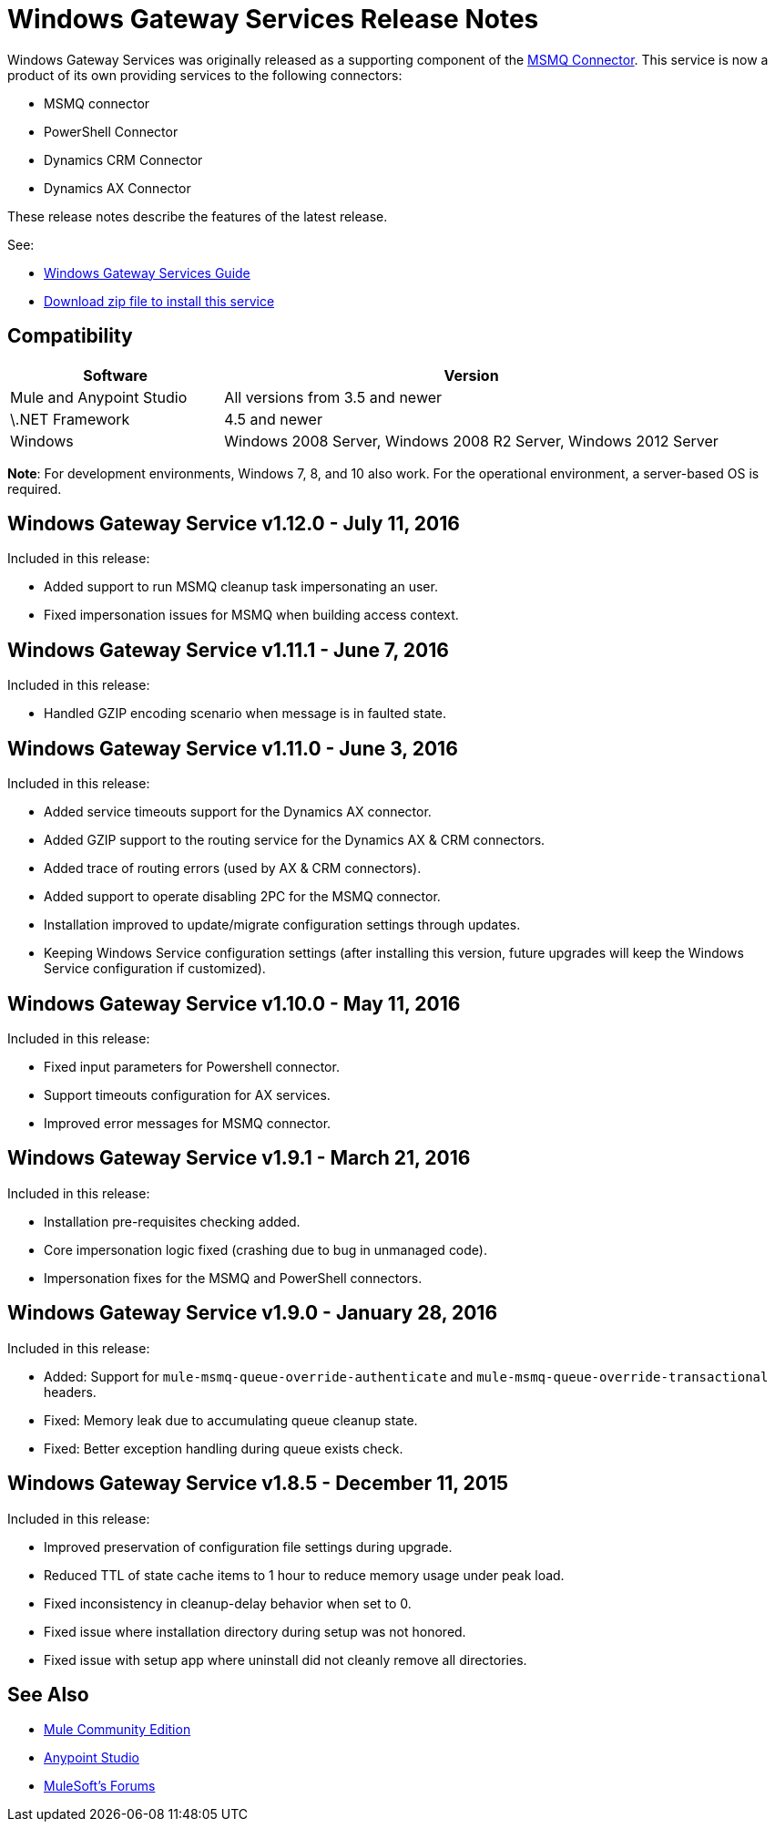 = Windows Gateway Services Release Notes
:keywords: windows, gateway, .net, windows server

Windows Gateway Services was originally released as a supporting component of the
link:/release-notes/msmq-connector-release-notes[MSMQ Connector]. This service is
now a product of its own providing services to the following connectors:

* MSMQ connector
* PowerShell Connector
* Dynamics CRM Connector
* Dynamics AX Connector

These release notes describe the features of the latest release.

See:

* link:/mule-user-guide/v/3.8/windows-gateway-services-guide[Windows Gateway Services Guide]
* link:https://repository-master.mulesoft.org/nexus/content/repositories/releases/org/mule/modules/anypoint-windows-gateway-service/1.12.0/anypoint-windows-gateway-service-1.12.0.zip[Download zip file to install this service]

== Compatibility

[cols="30a,70a",options="header"]
|===
|Software |Version
|Mule and Anypoint Studio |All versions from 3.5 and newer
|\.NET Framework |4.5 and newer
|Windows |Windows 2008 Server, Windows 2008 R2 Server, Windows 2012 Server
|===

*Note*: For development environments, Windows 7, 8, and 10 also work. For the operational environment, a server-based OS is required.

== Windows Gateway Service v1.12.0 - July 11, 2016

Included in this release:

- Added support to run MSMQ cleanup task impersonating an user.
- Fixed impersonation issues for MSMQ when building access context.

== Windows Gateway Service v1.11.1 - June 7, 2016

Included in this release:

- Handled GZIP encoding scenario when message is in faulted state.

== Windows Gateway Service v1.11.0 - June 3, 2016

Included in this release:

- Added service timeouts support for the Dynamics AX connector.
- Added GZIP support to the routing service for the Dynamics AX & CRM connectors.
- Added trace of routing errors (used by AX & CRM connectors).
- Added support to operate disabling 2PC for the MSMQ connector.
- Installation improved to update/migrate configuration settings through updates.
- Keeping Windows Service configuration settings (after installing this version, future upgrades will keep the Windows Service configuration if customized).

== Windows Gateway Service v1.10.0 - May 11, 2016

Included in this release:

- Fixed input parameters for Powershell connector.
- Support timeouts configuration for AX services.
- Improved error messages for MSMQ connector.

== Windows Gateway Service v1.9.1 - March 21, 2016

Included in this release:

- Installation pre-requisites checking added.
- Core impersonation logic fixed (crashing due to bug in unmanaged code).
- Impersonation fixes for the MSMQ and PowerShell connectors.

== Windows Gateway Service v1.9.0 - January 28, 2016

Included in this release:

- Added: Support for `mule-msmq-queue-override-authenticate` and `mule-msmq-queue-override-transactional` headers.
- Fixed: Memory leak due to accumulating queue cleanup state.
- Fixed: Better exception handling during queue exists check.

== Windows Gateway Service v1.8.5 - December 11, 2015

Included in this release:

* Improved preservation of configuration file settings during upgrade.
* Reduced TTL of state cache items to 1 hour to reduce memory usage under peak load.
* Fixed inconsistency in cleanup-delay behavior when set to 0.
* Fixed issue where installation directory during setup was not honored.
* Fixed issue with setup app where uninstall did not cleanly remove all directories.

== See Also

* link:https://developer.mulesoft.com/anypoint-platform[Mule Community Edition]
* link:https://www.mulesoft.com/platform/studio[Anypoint Studio]
* link:http://forums.mulesoft.com[MuleSoft's Forums]
